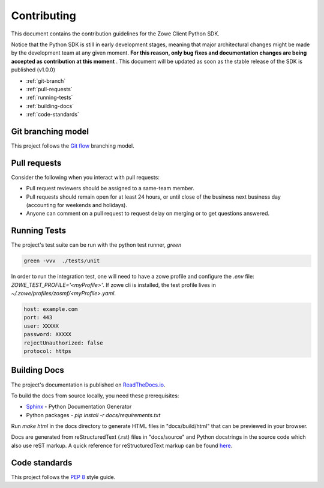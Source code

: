 Contributing
==============

This document contains the contribution guidelines for the Zowe Client Python SDK.

Notice that the Python SDK is still in early development stages, meaning that major architectural changes might be made by the development team at any given moment. **For this reason, only bug fixes and documentation changes are being accepted as contribution at this moment** . This document will be updated as soon as the stable release of the SDK is published (v1.0.0)

* :ref:`git-branch`
* :ref:`pull-requests`
* :ref:`running-tests`
* :ref:`building-docs`
* :ref:`code-standards`

.. _git-branch:

Git branching model
-------------------

This project follows the `Git flow`_ branching model.

.. _pull-requests:

Pull requests
-------------

Consider the following when you interact with pull requests:

* Pull request reviewers should be assigned to a same-team member.
* Pull requests should remain open for at least 24 hours, or until close of the business next business day (accounting for weekends and holidays).
* Anyone can comment on a pull request to request delay on merging or to get questions answered.

.. _running-tests:

Running Tests
-------------

The project's test suite can be run with the python test runner, `green`

.. code-block::

  green -vvv  ./tests/unit

In order to run the integration test, one will need to have a zowe profile
and configure the `.env` file: `ZOWE_TEST_PROFILE='<myProfile>'`. If zowe cli is
installed, the test profile lives in `~/.zowe/profiles/zosmf/<myProfile>.yaml`.

.. code-block::

  host: example.com
  port: 443
  user: XXXXX
  password: XXXXX
  rejectUnauthorized: false
  protocol: https

.. _building-docs:

Building Docs
-------------

The project's documentation is published on `ReadTheDocs.io <https://zowe-client-python-sdk.readthedocs.io/>`_.

To build the docs from source locally, you need these prerequisites:

* `Sphinx <https://www.sphinx-doc.org/en/master/usage/installation.html>`_ - Python Documentation Generator
* Python packages - `pip install -r docs/requirements.txt`

Run `make html` in the docs directory to generate HTML files in "docs/build/html" that can be previewed in your browser.

Docs are generated from reStructuredText (.rst) files in "docs/source" and Python docstrings in the source code which also use reST markup. A quick reference for reStructuredText markup can be found `here <https://docutils.sourceforge.io/docs/user/rst/quickref.html>`_.

.. _code-standards:

Code standards
--------------

This project follows the `PEP 8`_ style guide.

.. _PEP 8: https://www.python.org/dev/peps/pep-0008/
.. _Git flow: https://nvie.com/posts/a-successful-git-branching-model/
